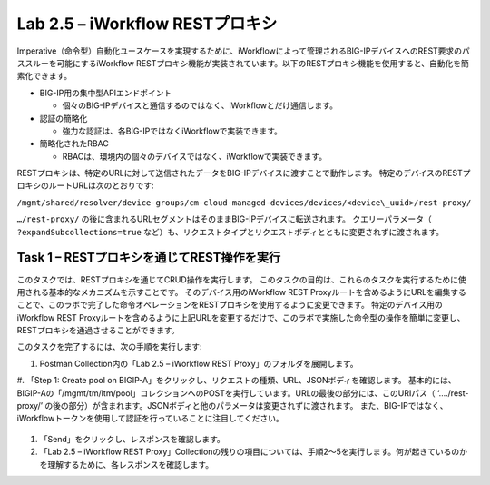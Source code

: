 .. |labmodule| replace:: 2
.. |labnum| replace:: 5
.. |labdot| replace:: |labmodule|\ .\ |labnum|
.. |labund| replace:: |labmodule|\ _\ |labnum|
.. |labname| replace:: Lab\ |labdot|
.. |labnameund| replace:: Lab\ |labund|

Lab |labmodule|\.\ |labnum| – iWorkflow RESTプロキシ
--------------------------------------------------

Imperative（命令型）自動化ユースケースを実現するために、iWorkflowによって管理されるBIG-IPデバイスへのREST要求のパススルーを可能にするiWorkflow RESTプロキシ機能が実装されています。以下のRESTプロキシ機能を使用すると、自動化を簡素化できます。

-  BIG-IP用の集中型APIエンドポイント

   -  個々のBIG-IPデバイスと通信するのではなく、iWorkflowとだけ通信します。

-  認証の簡略化

   -  強力な認証は、各BIG-IPではなくiWorkflowで実装できます。

-  簡略化されたRBAC

   -  RBACは、環境内の個々のデバイスではなく、iWorkflowで実装できます。

RESTプロキシは、特定のURLに対して送信されたデータをBIG-IPデバイスに渡すことで動作します。 特定のデバイスのRESTプロキシのルートURLは次のとおりです:

``/mgmt/shared/resolver/device-groups/cm-cloud-managed-devices/devices/<device\_uuid>/rest-proxy/``

``…/rest-proxy/`` の後に含まれるURLセグメントはそのままBIG-IPデバイスに転送されます。 クエリーパラメータ（ ``?expandSubcollections=true`` など）も、リクエストタイプとリクエストボディとともに変更されずに渡されます。


Task 1 – RESTプロキシを通じてREST操作を実行
~~~~~~~~~~~~~~~~~~~~~~~~~~~~~~~~~~~~~~~~~~~~~~~~~~~

このタスクでは、RESTプロキシを通じてCRUD操作を実行します。 このタスクの目的は、これらのタスクを実行するために使用される基本的なメカニズムを示すことです。
そのデバイス用のiWorkflow REST Proxyルートを含めるようにURLを編集することで、このラボで完了した命令オペレーションをRESTプロキシを使用するように変更できます。
特定のデバイス用のiWorkflow REST Proxyルートを含めるように上記URLを変更するだけで、このラボで実施した命令型の操作を簡単に変更し、RESTプロキシを通過させることができます。

このタスクを完了するには、次の手順を実行します:

#. Postman Collection内の「Lab 2.5 – iWorkflow REST Proxy」のフォルダを展開します。

#. 「Step 1: Create pool on BIGIP-A」をクリックし、リクエストの種類、URL、JSONボディを確認します。
基本的には、BIGIP-Aの「/mgmt/tm/ltm/pool」コレクションへのPOSTを実行しています。URLの最後の部分には、このURIパス（ ‘…./rest-proxy/’ の後の部分）が含まれます。JSONボディと他のパラメータは変更されずに渡されます。 また、BIG-IPではなく、iWorkflowトークンを使用して認証を行っていることに注目してください。

   |image65|

#. 「Send」をクリックし、レスポンスを確認します。

#. 「Lab 2.5 – iWorkflow REST Proxy」Collectionの残りの項目については、手順2〜5を実行します。何が起きているのかを理解するために、各レスポンスを確認します。

.. |image65| image:: /_static/image065.png
   :scale: 40%
